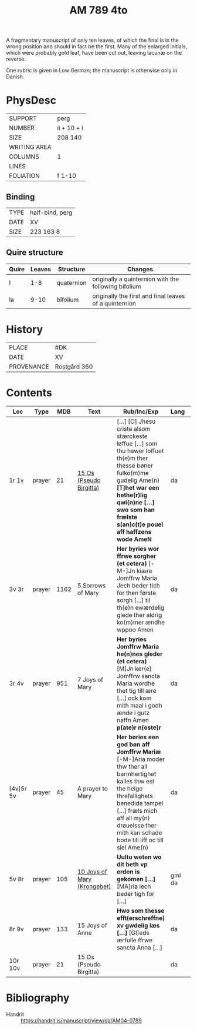 #+TITLE: AM 789 4to

A fragmentary manuscript of only ten leaves, of which the final is in the wrong position and should in fact be the first. Many of the enlarged initials, which were probably gold leaf, have been cut out, leaving lacunæ on the reverse.

One rubric is given in Low German; the manuscript is otherwise only in Danish.

[[../imgs/AM04-0789.jpg]]

* PhysDesc
|--------------+-------------|
| SUPPORT      | perg        |
| NUMBER       | ii + 10 + i |
| SIZE         | 208 140     |
| WRITING AREA |             |
| COLUMNS      | 1           |
| LINES        |             |
| FOLIATION    | f 1-10      |
|--------------+-------------|

** Binding
|------+-----------------|
| TYPE | half-bind, perg |
| DATE | XV              |
| SIZE | 223 163 8       |
|------+-----------------|

** Quire structure
|---------|---------+--------------+-----------------------------------------------------------|
| Quire   |  Leaves | Structure    | Changes                                                   |
|---------+---------+--------------+-----------------------------------------------------------|
|  I      | 1-8     |  quaternion  |   originally a quinternion with the following bifolium    |
| Ia      | 9-10    | bifolium     | originally the first and final leaves of a quinternion    |
|---------|---------+--------------+-----------------------------------------------------------|

* History
|------------+--------------|
| PLACE      | #DK          |
| DATE       | XV           |
| PROVENANCE | Rostgård 360 |
|------------+--------------|

* Contents

|-----------+--------+------+-----------------------------+------------------------------------------------------------------------------------------------------------------------------------------------------------------------------------------------------------------------------------------------+--------+--------|
| Loc       | Type   |  MDB | Text                        | Rub/Inc/Exp                                                                                                                                                                                                                                    | Lang   | Status |
|-----------+--------+------+-----------------------------+------------------------------------------------------------------------------------------------------------------------------------------------------------------------------------------------------------------------------------------------+--------+--------|
| 1r 1v     | prayer |   21 | [[../../Prayers/org/AM04-0789_001r.org][15 Os (Pseudo Birgitta)]]     | [...] [O] Jhesu criste alsom stærckeste løffue [...] som thu hawer loffuet th(e)m ther thesse bøner fulko(m)me gudelig Ame(n) *[T]het war een hethe(r)lig qwi(n)ne [...] swo som han frælste s(an)c(t)e pouel aff haffzens wode AmeN*          | da     | main   |
| 3v 3r     | prayer | 1162 | 5 Sorrows of Mary           | *Her byries wor ffrwe sorgher (et cetera)* [-M-]Jn kiære Jomffrw Maria Jech beder tich for then første sorgh [...] til th(e)n ewærdelig glede ther aldrig ko(m)mer ændhe wppoo Amen                                                            | da     | main   |
| 3r 4v     | prayer |  951 | 7 Joys of Mary              | *Her byries Jomffrw Maria he(n)nes gleder (et cetera)* [M]Jn ker(e) Jomffrw sancta Maria wordhe thet tig till ære [...] ock kom mith maal i godh ænde i gutz naffn Amen *p(ate)r n(oste)r*                                                     | da     | main   |
| [4v]5r 5v | prayer |   45 | A prayer to Mary            | *Her børies een god bøn aff Jomffrw Mariæ* [-M-]Aria moder thw ther all barmhertighet kalles thw est the helge threfallighets benedide tempel [...] fræls mich aff all my(n) drøuelsse ther mith kan schade bode till liff oc till siel Ame(n) | da     | main   |
| 5v 8r     | prayer |  105 | [[file:~/Documents/DFF/Data/Prayers/org/AM04-0789_005r.org][10 Joys of Mary (Krongebet)]] | *Uultu weten wo dit beth vp erden is gekomen [...]* [MA]ria iech beder tigh for [...]                                                                                                                                                          | gml da | main   |
| 8r 9v     | prayer |  133 | 15 Joys of Anne             | *Hwo som thesse efft(erschreffne) xv gwdelig læs [...]* [Gl]eds ærfulle ffrwe sancta Anna [...]                                                                                                                                                | da     | main   |
| 10r 10v   | prayer |   21 | 15 Os (Pseudo Birgitta)     |                                                                                                                                                                                                                                                | da     | main   |
|-----------+--------+------+-----------------------------+------------------------------------------------------------------------------------------------------------------------------------------------------------------------------------------------------------------------------------------------+--------+--------|
* Bibliography
- Handrit :: https://handrit.is/manuscript/view/da/AM04-0789 
